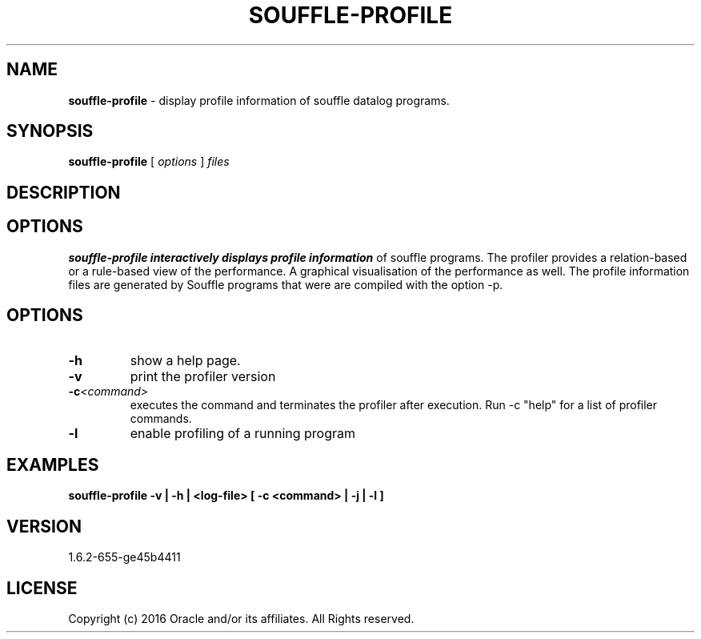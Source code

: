 .TH SOUFFLE-PROFILE 1 2020-01-20

.SH NAME
.B souffle-profile 
\- display profile information of souffle datalog programs.

.SH SYNOPSIS
.B souffle-profile
[
.I options
]
.I files

.SH DESCRIPTION
.B

.SH OPTIONS
.B souffle-profile interactively displays profile information 
of souffle programs. The profiler provides a relation-based or a 
rule-based view of the performance. A graphical visualisation 
of the performance as well. The profile information files are
generated by Souffle programs that were are compiled with the 
option -p.

.SH OPTIONS
.TP
.B -h
show a help page.
.TP
.B -v
print the profiler version
.TP
.B -c\fI<command>\fP
executes the command and terminates the profiler after execution.
Run -c "help" for a list of profiler commands.
.TP
.B -l 
enable profiling of a running program

.SH EXAMPLES
.B souffle-profile -v | -h | <log-file> [ -c <command> | -j | -l ]

.SH VERSION
1.6.2-655-ge45b4411

.SH LICENSE
Copyright (c) 2016 Oracle and/or its affiliates. All Rights reserved.

